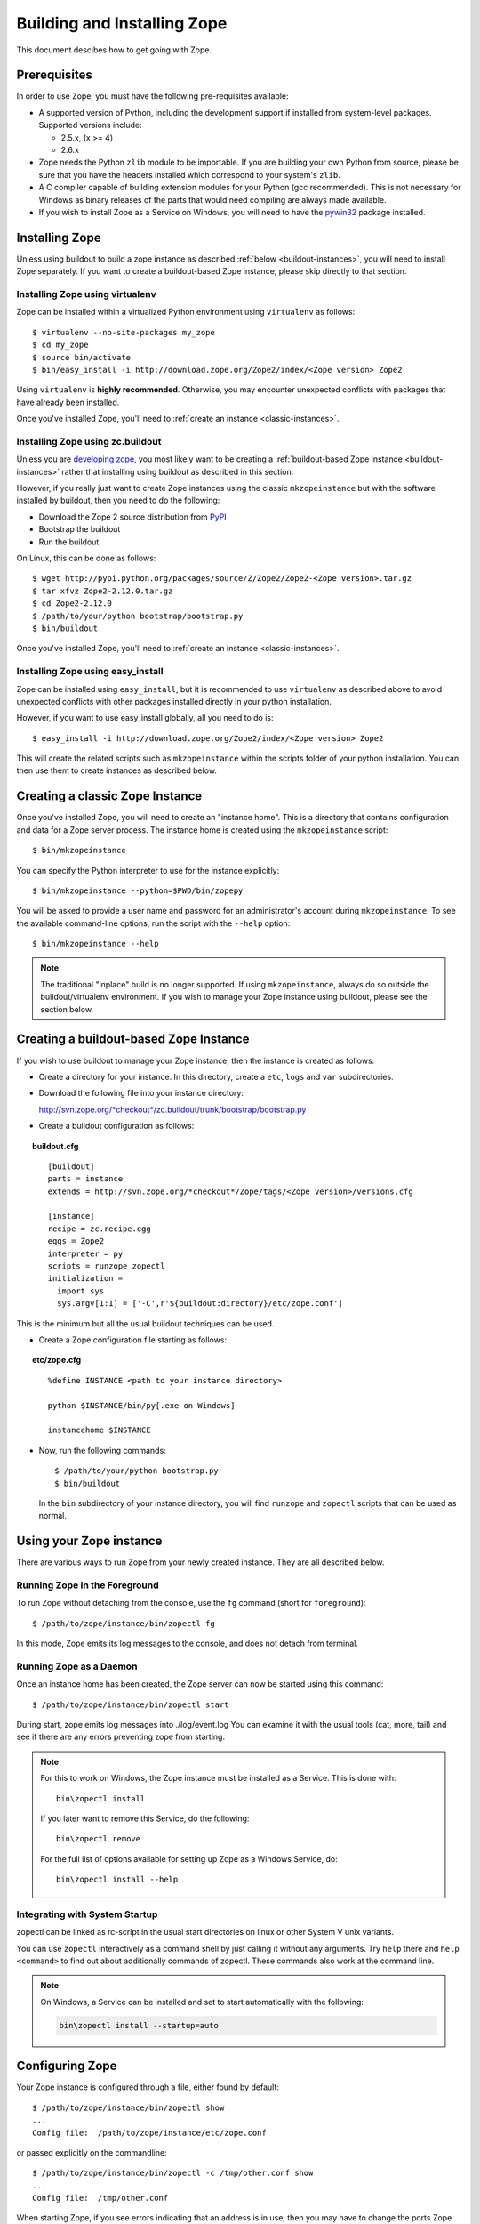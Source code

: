 ============================
Building and Installing Zope
============================

.. highlight:: bash

This document descibes how to get going with Zope.

Prerequisites
=============

In order to use Zope, you must have the following pre-requisites
available: 

- A supported version of Python, including the development support if
  installed from system-level packages.  Supported versions include:

  * 2.5.x, (x >= 4)

  * 2.6.x

- Zope needs the Python ``zlib`` module to be importable.  If you are
  building your own Python from source, please be sure that you have the
  headers installed which correspond to your system's ``zlib``.

- A C compiler capable of building extension modules for your Python
  (gcc recommended). This is not necessary for Windows as binary
  releases of the parts that would need compiling are always made
  available.

- If you wish to install Zope as a Service on Windows, you will need
  to have the `pywin32`__ package installed.

  __ https://sourceforge.net/projects/pywin32/

Installing Zope
===============

Unless using buildout to build a zope instance as described
:ref:`below <buildout-instances>`, you will need to install Zope
separately. If you want to create a buildout-based Zope instance,
please skip directly to that section.

Installing Zope using virtualenv
--------------------------------

Zope can be installed within a virtualized Python environment using 
``virtualenv`` as follows::

  $ virtualenv --no-site-packages my_zope
  $ cd my_zope
  $ source bin/activate
  $ bin/easy_install -i http://download.zope.org/Zope2/index/<Zope version> Zope2

Using ``virtualenv`` is **highly recommended**. Otherwise, you may encounter
unexpected conflicts with packages that have already been installed.

Once you've installed Zope, you'll need to :ref:`create an instance <classic-instances>`.

Installing Zope using zc.buildout
---------------------------------

Unless you are `developing zope`__, you most likely
want to be creating a :ref:`buildout-based Zope instance <buildout-instances>` rather
that installing using buildout as described in this section.

__ http://docs.zope.org/developer/

However, if you really just want to create Zope instances using the
classic ``mkzopeinstance`` but with the software installed by buildout,
then you need to do the following:

- Download the Zope 2 source distribution from `PyPI`__

  __ http://pypi.python.org/pypi/Zope2

- Bootstrap the buildout

- Run the buildout

On Linux, this can be done as follows::

  $ wget http://pypi.python.org/packages/source/Z/Zope2/Zope2-<Zope version>.tar.gz
  $ tar xfvz Zope2-2.12.0.tar.gz
  $ cd Zope2-2.12.0
  $ /path/to/your/python bootstrap/bootstrap.py
  $ bin/buildout

Once you've installed Zope, you'll need to :ref:`create an instance <classic-instances>`.

Installing Zope using easy_install
----------------------------------

Zope can be installed using ``easy_install``, but it is recommended to
use ``virtualenv`` as described above to avoid unexpected conflicts
with other packages installed directly in your python installation.

However, if you want to use easy_install globally, all you need to do
is::

  $ easy_install -i http://download.zope.org/Zope2/index/<Zope version> Zope2

This will create the related scripts such as ``mkzopeinstance`` within the
scripts folder of your python installation. You can then use them to
create instances as described below.

.. _classic-instances:

Creating a classic Zope Instance
================================

Once you've installed Zope, you will need to create an "instance
home". This is a directory that contains configuration and data for a
Zope server process.  The instance home is created using the
``mkzopeinstance`` script::

  $ bin/mkzopeinstance

You can specify the Python interpreter to use for the instance
explicitly:: 

  $ bin/mkzopeinstance --python=$PWD/bin/zopepy

You will be asked to provide a user name and password for an
administrator's account during ``mkzopeinstance``.  To see the available
command-line options, run the script with the ``--help`` option::

  $ bin/mkzopeinstance --help

.. note::
  The traditional "inplace" build is no longer supported. If using
  ``mkzopeinstance``, always do so outside the buildout/virtualenv
  environment. If you wish to manage your Zope instance using
  buildout, please see the section below.

.. _buildout-instances:

Creating a buildout-based Zope Instance
=======================================

If you wish to use buildout to manage your Zope instance, then the
instance is created as follows:

* Create a directory for your instance. In this directory, create a
  ``etc``, ``logs`` and ``var`` subdirectories.

* Download the following file into your instance directory:

  `http://svn.zope.org/*checkout*/zc.buildout/trunk/bootstrap/bootstrap.py`__
    
  __ http://svn.zope.org/*checkout*/zc.buildout/trunk/bootstrap/bootstrap.py

.. highlight:: none

* Create a buildout configuration as follows:

.. topic:: buildout.cfg
 :class: file

 ::

   [buildout]
   parts = instance 
   extends = http://svn.zope.org/*checkout*/Zope/tags/<Zope version>/versions.cfg

   [instance]
   recipe = zc.recipe.egg
   eggs = Zope2
   interpreter = py
   scripts = runzope zopectl
   initialization =
     import sys
     sys.argv[1:1] = ['-C',r'${buildout:directory}/etc/zope.conf']

This is the minimum but all the usual buildout techniques can be
used.

* Create a Zope configuration file starting as follows:

.. topic:: etc/zope.cfg
 :class: file

 ::

   %define INSTANCE <path to your instance directory>

   python $INSTANCE/bin/py[.exe on Windows]
 
   instancehome $INSTANCE

.. highlight:: bash

* Now, run the following commands::

    $ /path/to/your/python bootstrap.py
    $ bin/buildout

  In the ``bin`` subdirectory of your instance directory, you will
  find ``runzope`` and ``zopectl`` scripts that can be used as
  normal.

Using your Zope instance
========================

There are various ways to run Zope from your newly created
instance. They are all described below.

Running Zope in the Foreground
------------------------------

To run Zope without detaching from the console, use the ``fg``
command (short for ``foreground``)::

  $ /path/to/zope/instance/bin/zopectl fg

In this mode, Zope emits its log messages to the console, and does not
detach from terminal.


Running Zope as a Daemon
-------------------------

Once an instance home has been created, the Zope server can now be
started using this command::

  $ /path/to/zope/instance/bin/zopectl start

During start, zope emits log messages into ./log/event.log
You can examine it with the usual tools (cat, more, tail)
and see if there are any errors preventing zope from starting.

.. highlight:: none
.. note::

  For this to work on Windows, the Zope instance must be installed as
  a Service. This is done with::

    bin\zopectl install

  If you later want to remove this Service, do the following::

    bin\zopectl remove

  For the full list of options available for setting up Zope as a
  Windows Service, do::

    bin\zopectl install --help

.. highlight:: bash

Integrating with System Startup
-------------------------------

zopectl can be linked as rc-script in the usual start directories
on linux or other System V unix variants.

You can use ``zopectl`` interactively as a command shell by just
calling it without any arguments. Try ``help`` there and ``help <command>``
to find out about additionally commands of zopectl. These commands
also work at the command line.

.. note::

  On Windows, a Service can be installed and set to start
  automatically with the following:

  .. code-block:: none

    bin\zopectl install --startup=auto

Configuring Zope
================

Your Zope instance is configured through a file, either found by
default::

  $ /path/to/zope/instance/bin/zopectl show
  ...
  Config file:  /path/to/zope/instance/etc/zope.conf

or passed explicitly on the commandline::

  $ /path/to/zope/instance/bin/zopectl -c /tmp/other.conf show
  ...
  Config file:  /tmp/other.conf

When starting Zope, if you see errors indicating that an address is in
use, then you may have to change the ports Zope uses for HTTP or FTP. 
The default HTTP and FTP ports used by Zope are
8080 and 8021 respectively. You can change the ports used by
editing ./etc/zope.conf appropriately.

The section in the configuration file looks like this::

  <http-server>
    # valid keys are "address" and "force-connection-close"
    address 8080
    # force-connection-close on
  </http-server>

The address can just be a port number as shown, or a  host:port
pair to bind only to a specific interface.

Logging In To Zope
==================

Once you've started Zope, you can then connect to the Zope webserver
by directing your browser to::

  http://yourhost:8080/manage

where 'yourhost' is the DNS name or IP address of the machine
running Zope.  If you changed the HTTP port as described, use the port
you configured.

You will be prompted for a user name and password. Use the user name
and password you provided in response to the prompts issued during
the "make instance" process.

If you are using a buildout-based Zope instance, you will need to
create a user as follows::

  $ bin/zopectl adduser username password

Now you're off and running! You should be looking at the Zope
management screen which is divided into two frames. On the left you
can navigate between Zope objects and on the right you can edit them
by selecting different management functions with the tabs at the top
of the frame.

If you haven't used Zope before, you should head to the Zope web
site and read some documentation. The Zope Documentation section is
a good place to start. You can access it at http://docs.zope.org/

Troubleshooting
===============

- This version of Zope requires Python 2.5.4 or better, including
  2.6.x.  It will *not* run with Python 3.x.

- The Python you run Zope with *must* have threads compiled in,
  which is the case for a vanilla build.  Warning: Zope will not run
  with a Python version that uses ``libpth``.  You *must* use
  ``libpthread``.

- To build Python extensions you need to have Python configuration
  information available. If your Python comes from an RPM you may
  need the python-devel (or python-dev) package installed too. If
  you built Python from source all the configuration information
  should already be available.

- See the :doc:`CHANGES` for important notes on this version of Zope.
